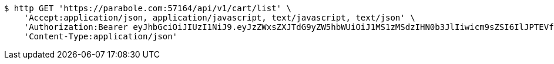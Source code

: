 [source,bash]
----
$ http GET 'https://parabole.com:57164/api/v1/cart/list' \
    'Accept:application/json, application/javascript, text/javascript, text/json' \
    'Authorization:Bearer eyJhbGciOiJIUzI1NiJ9.eyJzZWxsZXJTdG9yZW5hbWUiOiJ1MS1zMSdzIHN0b3JlIiwicm9sZSI6IlJPTEVfU0VMTEVSIiwic2VsbGVySWQiOjEsInBob25lIjoiMDEwNTc3ODUwMjMiLCJuaWNrbmFtZSI6InRlc3QiLCJ1c2VySWQiOjEsImVtYWlsIjoidGVzdEB0ZXN0LmNvbSIsInVzZXJuYW1lIjoidGVzdCIsImlhdCI6MTY2ODI0OTM1NSwiZXhwIjoxNjY4MzM1NzU1fQ.0kISp5IUej2eXVA3Ow4GG-3JxobzE7ldupZQeR1Zl8c' \
    'Content-Type:application/json'
----